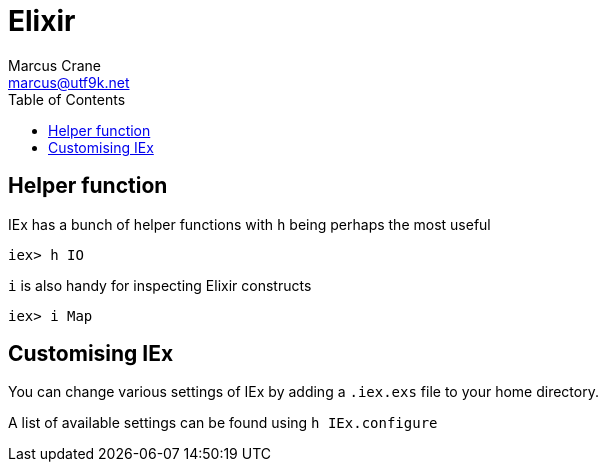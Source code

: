 = Elixir
Marcus Crane <marcus@utf9k.net>
:toc:

== Helper function

IEx has a bunch of helper functions with `h` being perhaps the most useful

[source, elixir]
----
iex> h IO
----

`i` is also handy for inspecting Elixir constructs

[source, elixir]
----
iex> i Map
----

== Customising IEx

You can change various settings of IEx by adding a `.iex.exs` file to your home directory.

A list of available settings can be found using `h IEx.configure`
